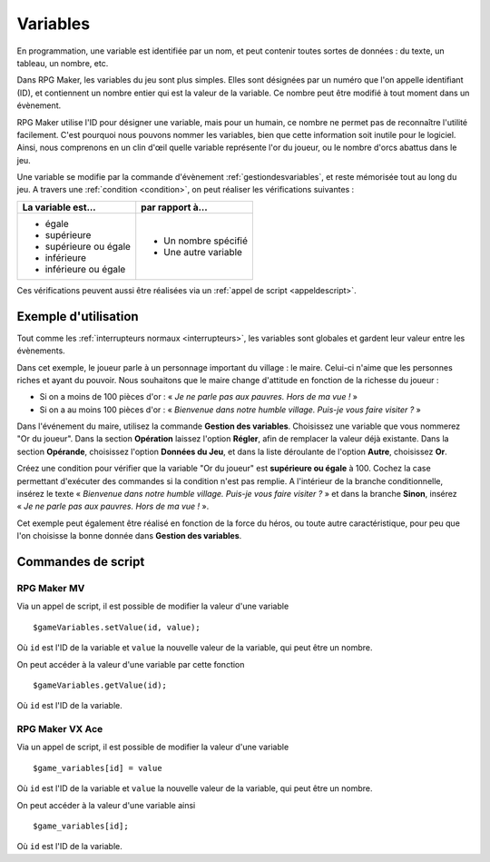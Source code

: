 .. _variables:

Variables
=========

En programmation, une variable est identifiée par un nom, et peut contenir toutes sortes de données : du texte, un tableau, un nombre, etc.

Dans RPG Maker, les variables du jeu sont plus simples. Elles sont désignées par un numéro que l'on appelle identifiant (ID), et contiennent un nombre entier qui est la valeur de la variable. Ce nombre peut être modifié à tout moment dans un évènement.

RPG Maker utilise l'ID pour désigner une variable, mais pour un humain, ce nombre ne permet pas de reconnaître l'utilité facilement. C'est pourquoi nous pouvons nommer les variables, bien que cette information soit inutile pour le logiciel. Ainsi, nous comprenons en un clin d'œil quelle variable représente l'or du joueur, ou le nombre d'orcs abattus dans le jeu.

Une variable se modifie par la commande d'évènement :ref:`gestiondesvariables`, et reste mémorisée tout au long du jeu.
A travers une :ref:`condition <condition>`, on peut réaliser les vérifications suivantes :

+--------------------------+----------------------+
| La variable est...       | par rapport à...     |
+==========================+======================+
| * égale                  | * Un nombre spécifié |
| * supérieure             | * Une autre variable |
| * supérieure ou égale    |                      |
| * inférieure             |                      |
| * inférieure ou égale    |                      |
+--------------------------+----------------------+

Ces vérifications peuvent aussi être réalisées via un :ref:`appel de script <appeldescript>`.

Exemple d'utilisation
---------------------

Tout comme les :ref:`interrupteurs normaux <interrupteurs>`, les variables sont globales et gardent leur valeur entre les évènements.

Dans cet exemple, le joueur parle à un personnage important du village : le maire. Celui-ci n'aime que les personnes riches et ayant du pouvoir. Nous souhaitons que le maire change d'attitude en fonction de la richesse du joueur :

* Si on a moins de 100 pièces d'or : « *Je ne parle pas aux pauvres. Hors de ma vue !* »
* Si on a au moins 100 pièces d'or : « *Bienvenue dans notre humble village. Puis-je vous faire visiter ?* »

Dans l'événement du maire, utilisez la commande **Gestion des variables**. Choisissez une variable que vous nommerez
"Or du joueur". Dans la section **Opération** laissez l'option **Régler**, afin de remplacer la valeur déjà existante. Dans la section **Opérande**, choisissez l'option **Données du Jeu**, et dans la liste déroulante de l'option **Autre**, choisissez **Or**.

Créez une condition pour vérifier que la variable "Or du joueur" est **supérieure ou égale** à 100.
Cochez la case permettant d'exécuter des commandes si la condition n'est pas remplie.
A l'intérieur de la branche conditionnelle, insérez le texte « *Bienvenue dans notre humble village. Puis-je vous faire visiter ?* » et dans la branche **Sinon**, insérez « *Je ne parle pas aux pauvres. Hors de ma vue !* ».

Cet exemple peut également être réalisé en fonction de la force du héros, ou toute autre caractéristique, pour peu que l'on choisisse la bonne donnée dans **Gestion des variables**.

Commandes de script
-------------------

RPG Maker MV
~~~~~~~~~~~~

Via un appel de script, il est possible de modifier la valeur d'une variable ::

  $gameVariables.setValue(id, value);

Où ``id`` est l'ID de la variable et ``value`` la nouvelle valeur de la variable, qui peut être un nombre.

On peut accéder à la valeur d'une variable par cette fonction ::

  $gameVariables.getValue(id);

Où ``id`` est l'ID de la variable.

RPG Maker VX Ace
~~~~~~~~~~~~~~~~

.. highlight:: ruby

Via un appel de script, il est possible de modifier la valeur d'une variable ::

  $game_variables[id] = value

Où ``id`` est l'ID de la variable et ``value`` la nouvelle valeur de la variable, qui peut être un nombre.

On peut accéder à la valeur d'une variable ainsi ::

  $game_variables[id];

Où ``id`` est l'ID de la variable.
